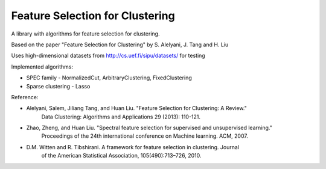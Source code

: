 ================================
Feature Selection for Clustering
================================

A library with algorithms for feature selection for clustering.

Based on the paper "Feature Selection for Clustering" by S. Alelyani, J. Tang and H. Liu

Uses high-dimensional datasets from http://cs.uef.fi/sipu/datasets/ for testing

Implemented algorithms:

- SPEC family - NormalizedCut, ArbitraryClustering, FixedClustering
- Sparse clustering - Lasso

Reference:

- Alelyani, Salem, Jiliang Tang, and Huan Liu. "Feature Selection for Clustering: A Review."
    Data Clustering: Algorithms and Applications 29 (2013): 110-121.
- Zhao, Zheng, and Huan Liu. "Spectral feature selection for supervised and unsupervised learning."
    Proceedings of the 24th international conference on Machine learning. ACM, 2007.
- D.M. Witten and R. Tibshirani. A framework for feature selection in clustering. Journal
    of the American Statistical Association, 105(490):713–726, 2010.